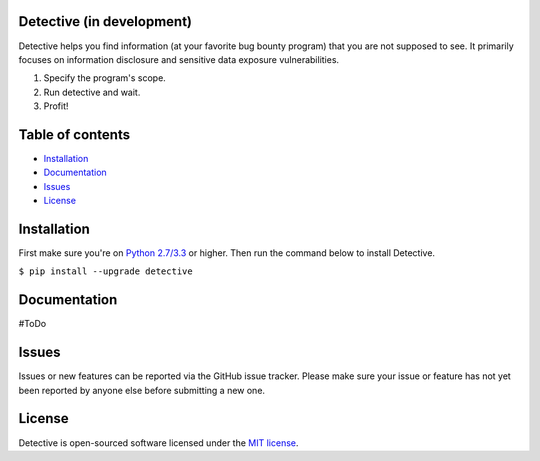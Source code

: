 Detective (in development)
--------------------------


.. image:: https://img.shields.io/pypi/pyversions/detective.svg
   :target: https://www.python.org/
   :alt: Python version

.. image:: https://img.shields.io/pypi/v/detective.svg
   :target: https://pypi.python.org/pypi/detective/
   :alt: PyPi version

.. image:: https://img.shields.io/pypi/l/detective.svg
   :target: https://github.com/tijme/detective/blob/master/LICENSE.rst
   :alt: License: MIT


Detective helps you find information (at your favorite bug bounty program) that you are not supposed to see. It primarily focuses on information disclosure and sensitive data exposure vulnerabilities.

1. Specify the program's scope.
2. Run detective and wait.
3. Profit!


Table of contents
-----------------

-  `Installation <#installation>`__
-  `Documentation <#documentation>`__
-  `Issues <#issues>`__
-  `License <#license>`__

Installation
------------

First make sure you're on `Python 2.7/3.3 <https://www.python.org/>`__ or higher. Then run the command below to install Detective.

``$ pip install --upgrade detective``

Documentation
-------------

#ToDo

Issues
------

Issues or new features can be reported via the GitHub issue tracker. Please make sure your issue or feature has not yet been reported by anyone else before submitting a new one.

License
-------

Detective is open-sourced software licensed under the `MIT license <https://github.com/tijme/detective/blob/master/LICENSE.rst>`__.
